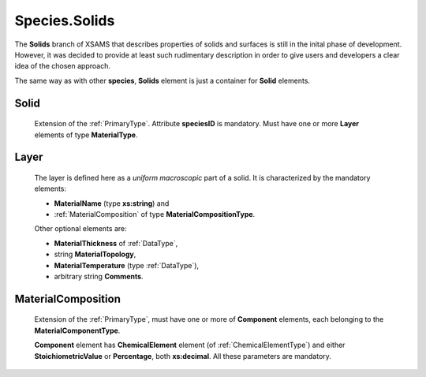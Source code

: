 .. _Solids:

Species.Solids
================

The **Solids** branch of XSAMS that describes properties of solids and
surfaces is still in the inital phase of development. However, it was decided
to provide at least such rudimentary description in order to give users and
developers a clear idea of the chosen approach.

The same way as with other **species**, **Solids** element is just a container
for **Solid** elements.

.. image:: images/solids/Solids.png

Solid
------------
	Extension of the :ref:`PrimaryType`. Attribute **speciesID** is mandatory. Must
	have one or more **Layer** elements of type **MaterialType**.
	
Layer
---------

	The layer is defined here as a *uniform macroscopic* part of a solid.
	It is characterized by the mandatory elements:
	
	*	**MaterialName** (type **xs:string**) and 
	*	:ref:`MaterialComposition` of type **MaterialCompositionType**.
	
	Other optional elements are:
	
	*	**MaterialThickness** of :ref:`DataType`,
	*	string **MaterialTopology**,
	*	**MaterialTemperature** (type :ref:`DataType`),
	*	arbitrary string **Comments**.

	.. image:: images/solids/Layer.png

.. _MaterialComposition:

MaterialComposition
--------------------

	Extension of the :ref:`PrimaryType`, must have one or more of **Component** elements,
	each belonging to the **MaterialComponentType**.

	.. image:: images/solids/Material.png
	
	**Component** element has **ChemicalElement** element (of :ref:`ChemicalElementType`)
	and either **StoichiometricValue** or **Percentage**, both **xs:decimal**.
	All these parameters are mandatory.

	.. image:: images/solids/Component.png
